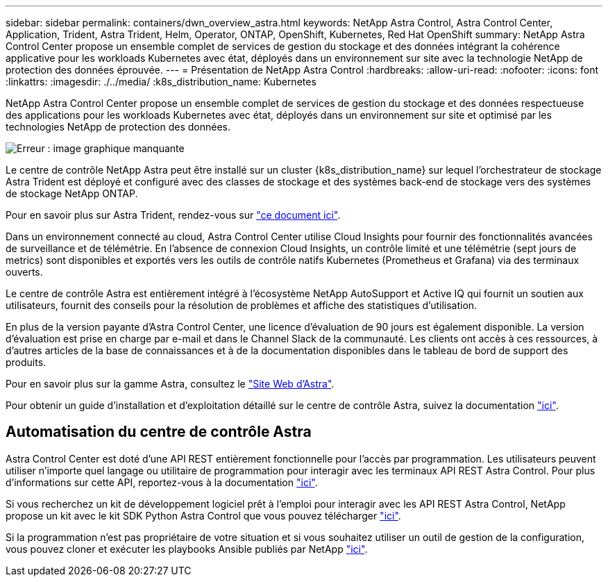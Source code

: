 ---
sidebar: sidebar 
permalink: containers/dwn_overview_astra.html 
keywords: NetApp Astra Control, Astra Control Center, Application, Trident, Astra Trident, Helm, Operator, ONTAP, OpenShift, Kubernetes, Red Hat OpenShift 
summary: NetApp Astra Control Center propose un ensemble complet de services de gestion du stockage et des données intégrant la cohérence applicative pour les workloads Kubernetes avec état, déployés dans un environnement sur site avec la technologie NetApp de protection des données éprouvée. 
---
= Présentation de NetApp Astra Control
:hardbreaks:
:allow-uri-read: 
:nofooter: 
:icons: font
:linkattrs: 
:imagesdir: ./../media/
:k8s_distribution_name: Kubernetes


[role="normal"]
NetApp Astra Control Center propose un ensemble complet de services de gestion du stockage et des données respectueuse des applications pour les workloads Kubernetes avec état, déployés dans un environnement sur site et optimisé par les technologies NetApp de protection des données.

image:redhat_openshift_image44.png["Erreur : image graphique manquante"]

Le centre de contrôle NetApp Astra peut être installé sur un cluster {k8s_distribution_name} sur lequel l'orchestrateur de stockage Astra Trident est déployé et configuré avec des classes de stockage et des systèmes back-end de stockage vers des systèmes de stockage NetApp ONTAP.

Pour en savoir plus sur Astra Trident, rendez-vous sur link:dwn_overview_trident.html["ce document ici"^].

Dans un environnement connecté au cloud, Astra Control Center utilise Cloud Insights pour fournir des fonctionnalités avancées de surveillance et de télémétrie. En l'absence de connexion Cloud Insights, un contrôle limité et une télémétrie (sept jours de metrics) sont disponibles et exportés vers les outils de contrôle natifs Kubernetes (Prometheus et Grafana) via des terminaux ouverts.

Le centre de contrôle Astra est entièrement intégré à l'écosystème NetApp AutoSupport et Active IQ qui fournit un soutien aux utilisateurs, fournit des conseils pour la résolution de problèmes et affiche des statistiques d'utilisation.

En plus de la version payante d'Astra Control Center, une licence d'évaluation de 90 jours est également disponible. La version d'évaluation est prise en charge par e-mail et dans le Channel Slack de la communauté. Les clients ont accès à ces ressources, à d'autres articles de la base de connaissances et à de la documentation disponibles dans le tableau de bord de support des produits.

Pour en savoir plus sur la gamme Astra, consultez le link:https://cloud.netapp.com/astra["Site Web d'Astra"^].

Pour obtenir un guide d'installation et d'exploitation détaillé sur le centre de contrôle Astra, suivez la documentation link:https://docs.netapp.com/us-en/astra-control-center/index.html["ici"^].



== Automatisation du centre de contrôle Astra

Astra Control Center est doté d'une API REST entièrement fonctionnelle pour l'accès par programmation. Les utilisateurs peuvent utiliser n'importe quel langage ou utilitaire de programmation pour interagir avec les terminaux API REST Astra Control. Pour plus d'informations sur cette API, reportez-vous à la documentation link:https://docs.netapp.com/us-en/astra-automation/index.html["ici"^].

Si vous recherchez un kit de développement logiciel prêt à l'emploi pour interagir avec les API REST Astra Control, NetApp propose un kit avec le kit SDK Python Astra Control que vous pouvez télécharger link:https://github.com/NetApp/netapp-astra-toolkits/["ici"^].

Si la programmation n'est pas propriétaire de votre situation et si vous souhaitez utiliser un outil de gestion de la configuration, vous pouvez cloner et exécuter les playbooks Ansible publiés par NetApp link:https://github.com/NetApp-Automation/na_astra_control_suite["ici"^].
